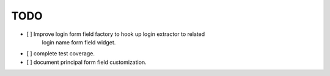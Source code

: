 TODO
====

- [ ] Improve login form field factory to hook up login extractor to related
      login name form field widget.

- [ ] complete test coverage.

- [ ] document principal form field customization.
